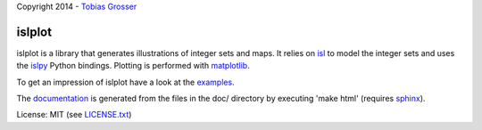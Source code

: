 Copyright 2014 - `Tobias Grosser <http://www.grosser.es>`_

islplot
=======

islplot is a library that generates illustrations of integer sets
and maps. It relies on `isl <repo.or.cz/w/isl.git>`_ to model the integer sets
and uses the `islpy <https://pypi.python.org/pypi/islpy>`_ Python bindings.
Plotting is performed with `matplotlib <http://matplotlib.org>`_.

To get an impression of islplot have a look at the `examples <http://nbviewer.ipython.org/github/tobig/islplot/blob/master/notebooks/islplot-examples.ipynb>`_.

The `documentation <http://tobig.github.io/islplot/>`_ is generated from the
files in the doc/ directory by executing 'make html' (requires `sphinx
<http://sphinx-doc.org>`_).

License: MIT (see `LICENSE.txt <https://github.com/tobig/islplot/blob/master/LICENSE.txt>`_)




